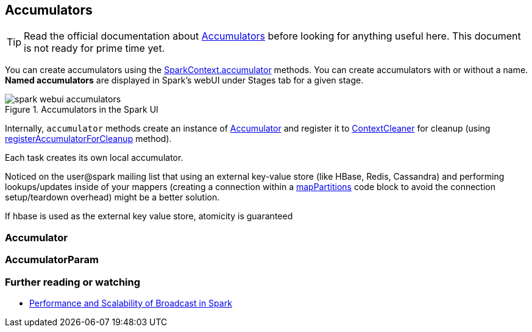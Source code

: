 == Accumulators

TIP: Read the official documentation about http://spark.apache.org/docs/latest/programming-guide.html#accumulators[Accumulators] before looking for anything useful here. This document is not ready for prime time yet.

You can create accumulators using the link:spark-sparkcontext.adoc#accumulator[SparkContext.accumulator] methods. You can create accumulators with or without a name. *Named accumulators* are displayed in Spark's webUI under Stages tab for a given stage.

.Accumulators in the Spark UI
image::images/spark-webui-accumulators.png[align="center"]

Internally, `accumulator` methods create an instance of <<Accumulator, Accumulator>> and register it to link:spark-service-contextcleaner.adoc[ContextCleaner] for cleanup (using link:spark-service-contextcleaner.adoc#registerAccumulatorForCleanup[registerAccumulatorForCleanup] method).

Each task creates its own local accumulator.

Noticed on the user@spark mailing list that using an external key-value store (like HBase, Redis, Cassandra) and performing lookups/updates inside of your mappers (creating a connection within a link:spark-rdd-transformations.adoc#mapPartitions[mapPartitions] code block to avoid the connection setup/teardown overhead) might be a better solution.

If hbase is used as the external key value store, atomicity is guaranteed

=== [[Accumulator]] Accumulator

=== [[AccumulatorParam]] AccumulatorParam

=== [[i-want-more]] Further reading or watching

* http://www.cs.berkeley.edu/~agearh/cs267.sp10/files/mosharaf-spark-bc-report-spring10.pdf[Performance and Scalability of Broadcast in Spark]
